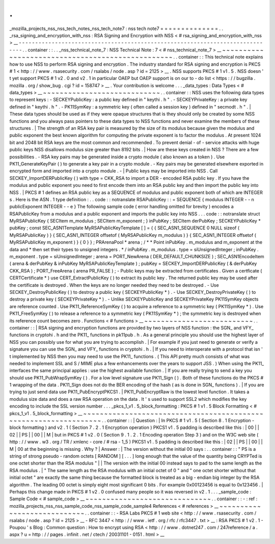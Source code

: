 .
.
_mozilla_projects_nss_nss_tech_notes_nss_tech_note7
:
nss
tech
note7
=
=
=
=
=
=
=
=
=
=
=
=
=
=
.
.
_rsa_signing_and_encryption_with_nss
:
RSA
Signing
and
Encryption
with
NSS
<
#
rsa_signing_and_encryption_with_nss
>
__
-
-
-
-
-
-
-
-
-
-
-
-
-
-
-
-
-
-
-
-
-
-
-
-
-
-
-
-
-
-
-
-
-
-
-
-
-
-
-
-
-
-
-
-
-
-
-
-
-
-
-
-
-
-
-
-
-
-
-
-
-
-
-
-
-
-
-
-
-
-
-
-
-
-
-
-
-
-
.
.
container
:
:
.
.
_nss_technical_note_7
:
NSS
Technical
Note
:
7
<
#
nss_technical_note_7
>
__
~
~
~
~
~
~
~
~
~
~
~
~
~
~
~
~
~
~
~
~
~
~
~
~
~
~
~
~
~
~
~
~
~
~
~
~
~
~
~
~
~
~
~
~
~
~
~
~
~
.
.
container
:
:
This
technical
note
explains
how
to
use
NSS
to
perform
RSA
signing
and
encryption
.
The
industry
standard
for
RSA
signing
and
encryption
is
PKCS
#
1
<
http
:
/
/
www
.
rsasecurity
.
com
/
rsalabs
/
node
.
asp
?
id
=
2125
>
__
.
NSS
supports
PKCS
#
1
v1
.
5
.
NSS
doesn
'
t
yet
support
PKCS
#
1
v2
.
0
and
v2
.
1
in
particular
OAEP
but
OAEP
support
is
on
our
to
-
do
list
<
https
:
/
/
bugzilla
.
mozilla
.
org
/
show_bug
.
cgi
?
id
=
158747
>
__
.
Your
contribution
is
welcome
.
.
.
_data_types
:
Data
Types
<
#
data_types
>
__
~
~
~
~
~
~
~
~
~
~
~
~
~
~
~
~
~
~
~
~
~
~
~
~
~
~
~
~
.
.
container
:
:
NSS
uses
the
following
data
types
to
represent
keys
:
-
SECKEYPublicKey
:
a
public
key
defined
in
"
keythi
.
h
"
.
-
SECKEYPrivateKey
:
a
private
key
defined
in
"
keythi
.
h
"
.
-
PK11SymKey
:
a
symmetric
key
(
often
called
a
session
key
)
defined
in
"
secmodt
.
h
"
.
|
These
data
types
should
be
used
as
if
they
were
opaque
structures
that
is
they
should
only
be
created
by
some
NSS
functions
and
you
always
pass
pointers
to
these
data
types
to
NSS
functions
and
never
examine
the
members
of
these
structures
.
|
The
strength
of
an
RSA
key
pair
is
measured
by
the
size
of
its
modulus
because
given
the
modulus
and
public
exponent
the
best
known
algorithm
for
computing
the
private
exponent
is
to
factor
the
modulus
.
At
present
1024
bit
and
2048
bit
RSA
keys
are
the
most
common
and
recommended
.
To
prevent
denial
-
of
-
service
attacks
with
huge
public
keys
NSS
disallows
modulus
size
greater
than
8192
bits
.
|
How
are
these
keys
created
in
NSS
?
There
are
a
few
possibilities
.
-
RSA
key
pairs
may
be
generated
inside
a
crypto
module
(
also
known
as
a
token
)
.
Use
PK11_GenerateKeyPair
(
)
to
generate
a
key
pair
in
a
crypto
module
.
-
Key
pairs
may
be
generated
elsewhere
exported
in
encrypted
form
and
imported
into
a
crypto
module
.
-
|
Public
keys
may
be
imported
into
NSS
.
Call
SECKEY_ImportDERPublicKey
(
)
with
type
=
CKK_RSA
to
import
a
DER
-
encoded
RSA
public
key
.
If
you
have
the
modulus
and
public
exponent
you
need
to
first
encode
them
into
an
RSA
public
key
and
then
import
the
public
key
into
NSS
.
|
PKCS
#
1
defines
an
RSA
public
key
as
a
SEQUENCE
of
modulus
and
public
exponent
both
of
which
are
INTEGER
\
s
.
Here
is
the
ASN
.
1
type
definition
:
.
.
code
:
:
notranslate
RSAPublicKey
:
:
=
SEQUENCE
{
modulus
INTEGER
-
-
n
publicExponent
INTEGER
-
-
e
}
The
following
sample
code
(
error
handling
omitted
for
brevity
)
encodes
a
RSAPublicKey
from
a
modulus
and
a
public
exponent
and
imports
the
public
key
into
NSS
.
.
.
code
:
:
notranslate
struct
MyRSAPublicKey
{
SECItem
m_modulus
;
SECItem
m_exponent
;
}
inPubKey
;
SECItem
derPubKey
;
SECKEYPublicKey
*
pubKey
;
const
SEC_ASN1Template
MyRSAPublicKeyTemplate
[
]
=
{
{
SEC_ASN1_SEQUENCE
0
NULL
sizeof
(
MyRSAPublicKey
)
}
{
SEC_ASN1_INTEGER
offsetof
(
MyRSAPublicKey
m_modulus
)
}
{
SEC_ASN1_INTEGER
offsetof
(
MyRSAPublicKey
m_exponent
)
}
{
0
}
}
;
PRArenaPool
*
arena
;
/
*
*
Point
inPubKey
.
m_modulus
and
m_exponent
at
the
data
and
*
then
set
their
types
to
unsigned
integers
.
*
/
inPubKey
.
m_modulus
.
type
=
siUnsignedInteger
;
inPubKey
.
m_exponent
.
type
=
siUnsignedInteger
;
arena
=
PORT_NewArena
(
DER_DEFAULT_CHUNKSIZE
)
;
SEC_ASN1EncodeItem
(
arena
&
derPubKey
&
inPubKey
MyRSAPublicKeyTemplate
)
;
pubKey
=
SECKEY_ImportDERPublicKey
(
&
derPubKey
CKK_RSA
)
;
PORT_FreeArena
(
arena
PR_FALSE
)
;
-
Public
keys
may
be
extracted
from
certificates
.
Given
a
certficate
(
CERTCertificate
*
)
use
CERT_ExtractPublicKey
(
)
to
extract
its
public
key
.
The
returned
public
key
may
be
used
after
the
certificate
is
destroyed
.
When
the
keys
are
no
longer
needed
they
need
to
be
destroyed
.
-
Use
SECKEY_DestroyPublicKey
(
)
to
destroy
a
public
key
(
SECKEYPublicKey
*
)
.
-
Use
SECKEY_DestroyPrivateKey
(
)
to
destroy
a
private
key
(
SECKEYPrivateKey
*
)
.
-
Unlike
SECKEYPublicKey
and
SECKEYPrivateKey
PK11SymKey
objects
are
reference
counted
.
Use
PK11_ReferenceSymKey
(
)
to
acquire
a
reference
to
a
symmetric
key
(
PK11SymKey
*
)
.
Use
PK11_FreeSymKey
(
)
to
release
a
reference
to
a
symmetric
key
(
PK11SymKey
*
)
;
the
symmetric
key
is
destroyed
when
its
reference
count
becomes
zero
.
Functions
<
#
functions
>
__
~
~
~
~
~
~
~
~
~
~
~
~
~
~
~
~
~
~
~
~
~
~
~
~
~
~
.
.
container
:
:
|
RSA
signing
and
encryption
functions
are
provided
by
two
layers
of
NSS
function
:
the
SGN_
and
VFY_
functions
in
cryptohi
.
h
and
the
PK11_
functions
in
pk11pub
.
h
.
As
a
general
principle
you
should
use
the
highest
layer
of
NSS
you
can
possibly
use
for
what
you
are
trying
to
accomplish
.
|
For
example
if
you
just
need
to
generate
or
verify
a
signature
you
can
use
the
SGN_
and
VFY_
functions
in
cryptohi
.
h
.
|
If
you
need
to
interoperate
with
a
protocol
that
isn
'
t
implemented
by
NSS
then
you
may
need
to
use
the
PK11_
functions
.
(
This
API
pretty
much
consists
of
what
was
needed
to
implement
SSL
and
S
/
MIME
plus
a
few
enhancements
over
the
years
to
support
JSS
.
)
When
using
the
PK11_
interfaces
the
same
principal
applies
:
use
the
highest
available
function
.
|
If
you
are
really
trying
to
send
a
key
you
should
use
PK11_PubWrapSymKey
(
)
.
For
a
low
level
signature
use
PK11_Sign
(
)
.
Both
of
these
functions
do
the
PKCS
#
1
wrapping
of
the
data
.
PK11_Sign
does
not
do
the
BER
encoding
of
the
hash
(
as
is
done
in
SGN_
functions
)
.
|
If
you
are
trying
to
just
send
data
use
PK11_PubEncryptPKCS1
.
|
PK11_PubEncryptRaw
is
the
lowest
level
function
.
It
takes
a
modulus
size
data
and
does
a
raw
RSA
operation
on
the
data
.
It
'
s
used
to
support
SSL2
which
modifies
the
key
encoding
to
include
the
SSL
version
number
.
.
.
_pkcs_1_v1
.
5_block_formatting
:
PKCS
#
1
v1
.
5
Block
Formatting
<
#
pkcs_1_v1
.
5_block_formatting
>
__
~
~
~
~
~
~
~
~
~
~
~
~
~
~
~
~
~
~
~
~
~
~
~
~
~
~
~
~
~
~
~
~
~
~
~
~
~
~
~
~
~
~
~
~
~
~
~
~
~
~
~
~
~
~
~
~
~
~
~
~
~
~
~
~
~
.
.
container
:
:
|
Question
:
|
In
PKCS
#
1
v1
.
5
(
Section
8
.
1
Encryption
-
block
formatting
)
and
v2
.
1
(
Section
7
.
2
.
1
Encryption
operation
)
PKCS1
v1
.
5
padding
is
described
like
this
:
|
00
|
|
02
|
|
PS
|
|
00
|
|
M
|
but
in
PKCS
#
1
v2
.
0
(
Section
9
.
1
.
2
.
1
Encoding
operation
Step
3
)
and
on
the
W3C
web
site
(
http
:
/
/
www
.
w3
.
org
/
TR
/
xmlenc
-
core
/
#
rsa
-
1_5
)
PKCS1
v1
.
5
padding
is
described
like
this
:
|
02
|
|
PS
|
|
00
|
|
M
|
00
at
the
beginning
is
missing
.
Why
?
|
Answer
:
|
The
version
without
the
initial
00
says
:
.
.
container
:
:
"
PS
is
a
string
of
strong
pseudo
-
random
octets
[
RANDOM
]
[
.
.
.
]
long
enough
that
the
value
of
the
quantity
being
CRYPTed
is
one
octet
shorter
than
the
RSA
modulus
"
|
|
The
version
with
the
initial
00
instead
says
to
pad
to
the
same
length
as
the
RSA
modulus
.
|
"
The
same
length
as
the
RSA
modulus
with
an
initial
octet
of
0
"
and
"
one
octet
shorter
without
that
initial
octet
"
are
exactly
the
same
thing
because
the
formatted
block
is
treated
as
a
big
-
endian
big
integer
by
the
RSA
algorithm
.
The
leading
00
octet
is
simply
eight
most
significant
0
bits
.
For
example
0x00123456
is
equal
to
0x123456
.
|
Perhaps
this
change
made
in
PKCS
#
1
v2
.
0
confused
many
people
so
it
was
reversed
in
v2
.
1
.
.
.
_sample_code
:
Sample
Code
<
#
sample_code
>
__
~
~
~
~
~
~
~
~
~
~
~
~
~
~
~
~
~
~
~
~
~
~
~
~
~
~
~
~
~
~
.
.
container
:
:
-
:
ref
:
mozilla_projects_nss_nss_sample_code_nss_sample_code_sample4
References
<
#
references
>
__
~
~
~
~
~
~
~
~
~
~
~
~
~
~
~
~
~
~
~
~
~
~
~
~
~
~
~
~
.
.
container
:
:
-
RSA
Labs
PKCS
#
1
web
site
<
http
:
/
/
www
.
rsasecurity
.
com
/
rsalabs
/
node
.
asp
?
id
=
2125
>
__
-
RFC
3447
<
http
:
/
/
www
.
ietf
.
org
/
rfc
/
rfc3447
.
txt
>
__
:
RSA
PKCS
#
1
v2
.
1
-
Poupou
'
s
Blog
:
Common
question
:
How
to
encrypt
using
RSA
<
http
:
/
/
www
.
dotnet247
.
com
/
247reference
/
a
.
aspx
?
u
=
http
:
/
/
pages
.
infinit
.
net
/
ctech
/
20031101
-
0151
.
html
>
__

